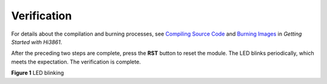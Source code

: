 Verification
============

For details about the compilation and burning processes, see `Compiling
Source
Code <../quick-start/developing-the-first-example-program-running-on-hi3861.md>`__
and `Burning
Images <../quick-start/developing-the-first-example-program-running-on-hi3861.md>`__
in *Getting Started with Hi3861*.

After the preceding two steps are complete, press the **RST** button to
reset the module. The LED blinks periodically, which meets the
expectation. The verification is complete.

| **Figure 1** LED blinking
| |image1|

.. |image1| image:: figures/led-blinking.gif
